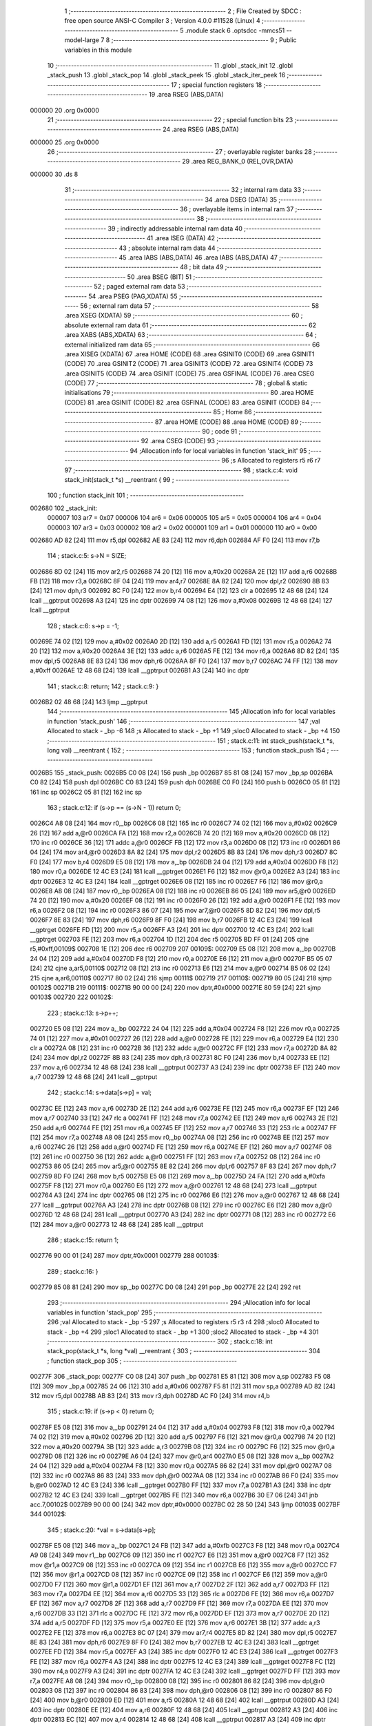                                       1 ;--------------------------------------------------------
                                      2 ; File Created by SDCC : free open source ANSI-C Compiler
                                      3 ; Version 4.0.0 #11528 (Linux)
                                      4 ;--------------------------------------------------------
                                      5 	.module stack
                                      6 	.optsdcc -mmcs51 --model-large
                                      7 	
                                      8 ;--------------------------------------------------------
                                      9 ; Public variables in this module
                                     10 ;--------------------------------------------------------
                                     11 	.globl _stack_init
                                     12 	.globl _stack_push
                                     13 	.globl _stack_pop
                                     14 	.globl _stack_peek
                                     15 	.globl _stack_iter_peek
                                     16 ;--------------------------------------------------------
                                     17 ; special function registers
                                     18 ;--------------------------------------------------------
                                     19 	.area RSEG    (ABS,DATA)
      000000                         20 	.org 0x0000
                                     21 ;--------------------------------------------------------
                                     22 ; special function bits
                                     23 ;--------------------------------------------------------
                                     24 	.area RSEG    (ABS,DATA)
      000000                         25 	.org 0x0000
                                     26 ;--------------------------------------------------------
                                     27 ; overlayable register banks
                                     28 ;--------------------------------------------------------
                                     29 	.area REG_BANK_0	(REL,OVR,DATA)
      000000                         30 	.ds 8
                                     31 ;--------------------------------------------------------
                                     32 ; internal ram data
                                     33 ;--------------------------------------------------------
                                     34 	.area DSEG    (DATA)
                                     35 ;--------------------------------------------------------
                                     36 ; overlayable items in internal ram 
                                     37 ;--------------------------------------------------------
                                     38 ;--------------------------------------------------------
                                     39 ; indirectly addressable internal ram data
                                     40 ;--------------------------------------------------------
                                     41 	.area ISEG    (DATA)
                                     42 ;--------------------------------------------------------
                                     43 ; absolute internal ram data
                                     44 ;--------------------------------------------------------
                                     45 	.area IABS    (ABS,DATA)
                                     46 	.area IABS    (ABS,DATA)
                                     47 ;--------------------------------------------------------
                                     48 ; bit data
                                     49 ;--------------------------------------------------------
                                     50 	.area BSEG    (BIT)
                                     51 ;--------------------------------------------------------
                                     52 ; paged external ram data
                                     53 ;--------------------------------------------------------
                                     54 	.area PSEG    (PAG,XDATA)
                                     55 ;--------------------------------------------------------
                                     56 ; external ram data
                                     57 ;--------------------------------------------------------
                                     58 	.area XSEG    (XDATA)
                                     59 ;--------------------------------------------------------
                                     60 ; absolute external ram data
                                     61 ;--------------------------------------------------------
                                     62 	.area XABS    (ABS,XDATA)
                                     63 ;--------------------------------------------------------
                                     64 ; external initialized ram data
                                     65 ;--------------------------------------------------------
                                     66 	.area XISEG   (XDATA)
                                     67 	.area HOME    (CODE)
                                     68 	.area GSINIT0 (CODE)
                                     69 	.area GSINIT1 (CODE)
                                     70 	.area GSINIT2 (CODE)
                                     71 	.area GSINIT3 (CODE)
                                     72 	.area GSINIT4 (CODE)
                                     73 	.area GSINIT5 (CODE)
                                     74 	.area GSINIT  (CODE)
                                     75 	.area GSFINAL (CODE)
                                     76 	.area CSEG    (CODE)
                                     77 ;--------------------------------------------------------
                                     78 ; global & static initialisations
                                     79 ;--------------------------------------------------------
                                     80 	.area HOME    (CODE)
                                     81 	.area GSINIT  (CODE)
                                     82 	.area GSFINAL (CODE)
                                     83 	.area GSINIT  (CODE)
                                     84 ;--------------------------------------------------------
                                     85 ; Home
                                     86 ;--------------------------------------------------------
                                     87 	.area HOME    (CODE)
                                     88 	.area HOME    (CODE)
                                     89 ;--------------------------------------------------------
                                     90 ; code
                                     91 ;--------------------------------------------------------
                                     92 	.area CSEG    (CODE)
                                     93 ;------------------------------------------------------------
                                     94 ;Allocation info for local variables in function 'stack_init'
                                     95 ;------------------------------------------------------------
                                     96 ;s                         Allocated to registers r5 r6 r7 
                                     97 ;------------------------------------------------------------
                                     98 ;	stack.c:4: void stack_init(stack_t *s) __reentrant {
                                     99 ;	-----------------------------------------
                                    100 ;	 function stack_init
                                    101 ;	-----------------------------------------
      002680                        102 _stack_init:
                           000007   103 	ar7 = 0x07
                           000006   104 	ar6 = 0x06
                           000005   105 	ar5 = 0x05
                           000004   106 	ar4 = 0x04
                           000003   107 	ar3 = 0x03
                           000002   108 	ar2 = 0x02
                           000001   109 	ar1 = 0x01
                           000000   110 	ar0 = 0x00
      002680 AD 82            [24]  111 	mov	r5,dpl
      002682 AE 83            [24]  112 	mov	r6,dph
      002684 AF F0            [24]  113 	mov	r7,b
                                    114 ;	stack.c:5: s->N = SIZE;
      002686 8D 02            [24]  115 	mov	ar2,r5
      002688 74 20            [12]  116 	mov	a,#0x20
      00268A 2E               [12]  117 	add	a,r6
      00268B FB               [12]  118 	mov	r3,a
      00268C 8F 04            [24]  119 	mov	ar4,r7
      00268E 8A 82            [24]  120 	mov	dpl,r2
      002690 8B 83            [24]  121 	mov	dph,r3
      002692 8C F0            [24]  122 	mov	b,r4
      002694 E4               [12]  123 	clr	a
      002695 12 48 68         [24]  124 	lcall	__gptrput
      002698 A3               [24]  125 	inc	dptr
      002699 74 08            [12]  126 	mov	a,#0x08
      00269B 12 48 68         [24]  127 	lcall	__gptrput
                                    128 ;	stack.c:6: s->p = -1;
      00269E 74 02            [12]  129 	mov	a,#0x02
      0026A0 2D               [12]  130 	add	a,r5
      0026A1 FD               [12]  131 	mov	r5,a
      0026A2 74 20            [12]  132 	mov	a,#0x20
      0026A4 3E               [12]  133 	addc	a,r6
      0026A5 FE               [12]  134 	mov	r6,a
      0026A6 8D 82            [24]  135 	mov	dpl,r5
      0026A8 8E 83            [24]  136 	mov	dph,r6
      0026AA 8F F0            [24]  137 	mov	b,r7
      0026AC 74 FF            [12]  138 	mov	a,#0xff
      0026AE 12 48 68         [24]  139 	lcall	__gptrput
      0026B1 A3               [24]  140 	inc	dptr
                                    141 ;	stack.c:8: return;
                                    142 ;	stack.c:9: }
      0026B2 02 48 68         [24]  143 	ljmp	__gptrput
                                    144 ;------------------------------------------------------------
                                    145 ;Allocation info for local variables in function 'stack_push'
                                    146 ;------------------------------------------------------------
                                    147 ;val                       Allocated to stack - _bp -6
                                    148 ;s                         Allocated to stack - _bp +1
                                    149 ;sloc0                     Allocated to stack - _bp +4
                                    150 ;------------------------------------------------------------
                                    151 ;	stack.c:11: int stack_push(stack_t *s, long val) __reentrant {
                                    152 ;	-----------------------------------------
                                    153 ;	 function stack_push
                                    154 ;	-----------------------------------------
      0026B5                        155 _stack_push:
      0026B5 C0 08            [24]  156 	push	_bp
      0026B7 85 81 08         [24]  157 	mov	_bp,sp
      0026BA C0 82            [24]  158 	push	dpl
      0026BC C0 83            [24]  159 	push	dph
      0026BE C0 F0            [24]  160 	push	b
      0026C0 05 81            [12]  161 	inc	sp
      0026C2 05 81            [12]  162 	inc	sp
                                    163 ;	stack.c:12: if (s->p == (s->N - 1)) return 0;
      0026C4 A8 08            [24]  164 	mov	r0,_bp
      0026C6 08               [12]  165 	inc	r0
      0026C7 74 02            [12]  166 	mov	a,#0x02
      0026C9 26               [12]  167 	add	a,@r0
      0026CA FA               [12]  168 	mov	r2,a
      0026CB 74 20            [12]  169 	mov	a,#0x20
      0026CD 08               [12]  170 	inc	r0
      0026CE 36               [12]  171 	addc	a,@r0
      0026CF FB               [12]  172 	mov	r3,a
      0026D0 08               [12]  173 	inc	r0
      0026D1 86 04            [24]  174 	mov	ar4,@r0
      0026D3 8A 82            [24]  175 	mov	dpl,r2
      0026D5 8B 83            [24]  176 	mov	dph,r3
      0026D7 8C F0            [24]  177 	mov	b,r4
      0026D9 E5 08            [12]  178 	mov	a,_bp
      0026DB 24 04            [12]  179 	add	a,#0x04
      0026DD F8               [12]  180 	mov	r0,a
      0026DE 12 4C E3         [24]  181 	lcall	__gptrget
      0026E1 F6               [12]  182 	mov	@r0,a
      0026E2 A3               [24]  183 	inc	dptr
      0026E3 12 4C E3         [24]  184 	lcall	__gptrget
      0026E6 08               [12]  185 	inc	r0
      0026E7 F6               [12]  186 	mov	@r0,a
      0026E8 A8 08            [24]  187 	mov	r0,_bp
      0026EA 08               [12]  188 	inc	r0
      0026EB 86 05            [24]  189 	mov	ar5,@r0
      0026ED 74 20            [12]  190 	mov	a,#0x20
      0026EF 08               [12]  191 	inc	r0
      0026F0 26               [12]  192 	add	a,@r0
      0026F1 FE               [12]  193 	mov	r6,a
      0026F2 08               [12]  194 	inc	r0
      0026F3 86 07            [24]  195 	mov	ar7,@r0
      0026F5 8D 82            [24]  196 	mov	dpl,r5
      0026F7 8E 83            [24]  197 	mov	dph,r6
      0026F9 8F F0            [24]  198 	mov	b,r7
      0026FB 12 4C E3         [24]  199 	lcall	__gptrget
      0026FE FD               [12]  200 	mov	r5,a
      0026FF A3               [24]  201 	inc	dptr
      002700 12 4C E3         [24]  202 	lcall	__gptrget
      002703 FE               [12]  203 	mov	r6,a
      002704 1D               [12]  204 	dec	r5
      002705 BD FF 01         [24]  205 	cjne	r5,#0xff,00109$
      002708 1E               [12]  206 	dec	r6
      002709                        207 00109$:
      002709 E5 08            [12]  208 	mov	a,_bp
      00270B 24 04            [12]  209 	add	a,#0x04
      00270D F8               [12]  210 	mov	r0,a
      00270E E6               [12]  211 	mov	a,@r0
      00270F B5 05 07         [24]  212 	cjne	a,ar5,00110$
      002712 08               [12]  213 	inc	r0
      002713 E6               [12]  214 	mov	a,@r0
      002714 B5 06 02         [24]  215 	cjne	a,ar6,00110$
      002717 80 02            [24]  216 	sjmp	00111$
      002719                        217 00110$:
      002719 80 05            [24]  218 	sjmp	00102$
      00271B                        219 00111$:
      00271B 90 00 00         [24]  220 	mov	dptr,#0x0000
      00271E 80 59            [24]  221 	sjmp	00103$
      002720                        222 00102$:
                                    223 ;	stack.c:13: s->p++;
      002720 E5 08            [12]  224 	mov	a,_bp
      002722 24 04            [12]  225 	add	a,#0x04
      002724 F8               [12]  226 	mov	r0,a
      002725 74 01            [12]  227 	mov	a,#0x01
      002727 26               [12]  228 	add	a,@r0
      002728 FE               [12]  229 	mov	r6,a
      002729 E4               [12]  230 	clr	a
      00272A 08               [12]  231 	inc	r0
      00272B 36               [12]  232 	addc	a,@r0
      00272C FF               [12]  233 	mov	r7,a
      00272D 8A 82            [24]  234 	mov	dpl,r2
      00272F 8B 83            [24]  235 	mov	dph,r3
      002731 8C F0            [24]  236 	mov	b,r4
      002733 EE               [12]  237 	mov	a,r6
      002734 12 48 68         [24]  238 	lcall	__gptrput
      002737 A3               [24]  239 	inc	dptr
      002738 EF               [12]  240 	mov	a,r7
      002739 12 48 68         [24]  241 	lcall	__gptrput
                                    242 ;	stack.c:14: s->data[s->p] = val;
      00273C EE               [12]  243 	mov	a,r6
      00273D 2E               [12]  244 	add	a,r6
      00273E FE               [12]  245 	mov	r6,a
      00273F EF               [12]  246 	mov	a,r7
      002740 33               [12]  247 	rlc	a
      002741 FF               [12]  248 	mov	r7,a
      002742 EE               [12]  249 	mov	a,r6
      002743 2E               [12]  250 	add	a,r6
      002744 FE               [12]  251 	mov	r6,a
      002745 EF               [12]  252 	mov	a,r7
      002746 33               [12]  253 	rlc	a
      002747 FF               [12]  254 	mov	r7,a
      002748 A8 08            [24]  255 	mov	r0,_bp
      00274A 08               [12]  256 	inc	r0
      00274B EE               [12]  257 	mov	a,r6
      00274C 26               [12]  258 	add	a,@r0
      00274D FE               [12]  259 	mov	r6,a
      00274E EF               [12]  260 	mov	a,r7
      00274F 08               [12]  261 	inc	r0
      002750 36               [12]  262 	addc	a,@r0
      002751 FF               [12]  263 	mov	r7,a
      002752 08               [12]  264 	inc	r0
      002753 86 05            [24]  265 	mov	ar5,@r0
      002755 8E 82            [24]  266 	mov	dpl,r6
      002757 8F 83            [24]  267 	mov	dph,r7
      002759 8D F0            [24]  268 	mov	b,r5
      00275B E5 08            [12]  269 	mov	a,_bp
      00275D 24 FA            [12]  270 	add	a,#0xfa
      00275F F8               [12]  271 	mov	r0,a
      002760 E6               [12]  272 	mov	a,@r0
      002761 12 48 68         [24]  273 	lcall	__gptrput
      002764 A3               [24]  274 	inc	dptr
      002765 08               [12]  275 	inc	r0
      002766 E6               [12]  276 	mov	a,@r0
      002767 12 48 68         [24]  277 	lcall	__gptrput
      00276A A3               [24]  278 	inc	dptr
      00276B 08               [12]  279 	inc	r0
      00276C E6               [12]  280 	mov	a,@r0
      00276D 12 48 68         [24]  281 	lcall	__gptrput
      002770 A3               [24]  282 	inc	dptr
      002771 08               [12]  283 	inc	r0
      002772 E6               [12]  284 	mov	a,@r0
      002773 12 48 68         [24]  285 	lcall	__gptrput
                                    286 ;	stack.c:15: return 1;
      002776 90 00 01         [24]  287 	mov	dptr,#0x0001
      002779                        288 00103$:
                                    289 ;	stack.c:16: }
      002779 85 08 81         [24]  290 	mov	sp,_bp
      00277C D0 08            [24]  291 	pop	_bp
      00277E 22               [24]  292 	ret
                                    293 ;------------------------------------------------------------
                                    294 ;Allocation info for local variables in function 'stack_pop'
                                    295 ;------------------------------------------------------------
                                    296 ;val                       Allocated to stack - _bp -5
                                    297 ;s                         Allocated to registers r5 r3 r4 
                                    298 ;sloc0                     Allocated to stack - _bp +4
                                    299 ;sloc1                     Allocated to stack - _bp +1
                                    300 ;sloc2                     Allocated to stack - _bp +4
                                    301 ;------------------------------------------------------------
                                    302 ;	stack.c:18: int stack_pop(stack_t *s, long *val) __reentrant {
                                    303 ;	-----------------------------------------
                                    304 ;	 function stack_pop
                                    305 ;	-----------------------------------------
      00277F                        306 _stack_pop:
      00277F C0 08            [24]  307 	push	_bp
      002781 E5 81            [12]  308 	mov	a,sp
      002783 F5 08            [12]  309 	mov	_bp,a
      002785 24 06            [12]  310 	add	a,#0x06
      002787 F5 81            [12]  311 	mov	sp,a
      002789 AD 82            [24]  312 	mov	r5,dpl
      00278B AB 83            [24]  313 	mov	r3,dph
      00278D AC F0            [24]  314 	mov	r4,b
                                    315 ;	stack.c:19: if (s->p < 0) return 0;
      00278F E5 08            [12]  316 	mov	a,_bp
      002791 24 04            [12]  317 	add	a,#0x04
      002793 F8               [12]  318 	mov	r0,a
      002794 74 02            [12]  319 	mov	a,#0x02
      002796 2D               [12]  320 	add	a,r5
      002797 F6               [12]  321 	mov	@r0,a
      002798 74 20            [12]  322 	mov	a,#0x20
      00279A 3B               [12]  323 	addc	a,r3
      00279B 08               [12]  324 	inc	r0
      00279C F6               [12]  325 	mov	@r0,a
      00279D 08               [12]  326 	inc	r0
      00279E A6 04            [24]  327 	mov	@r0,ar4
      0027A0 E5 08            [12]  328 	mov	a,_bp
      0027A2 24 04            [12]  329 	add	a,#0x04
      0027A4 F8               [12]  330 	mov	r0,a
      0027A5 86 82            [24]  331 	mov	dpl,@r0
      0027A7 08               [12]  332 	inc	r0
      0027A8 86 83            [24]  333 	mov	dph,@r0
      0027AA 08               [12]  334 	inc	r0
      0027AB 86 F0            [24]  335 	mov	b,@r0
      0027AD 12 4C E3         [24]  336 	lcall	__gptrget
      0027B0 FF               [12]  337 	mov	r7,a
      0027B1 A3               [24]  338 	inc	dptr
      0027B2 12 4C E3         [24]  339 	lcall	__gptrget
      0027B5 FE               [12]  340 	mov	r6,a
      0027B6 30 E7 06         [24]  341 	jnb	acc.7,00102$
      0027B9 90 00 00         [24]  342 	mov	dptr,#0x0000
      0027BC 02 28 50         [24]  343 	ljmp	00103$
      0027BF                        344 00102$:
                                    345 ;	stack.c:20: *val = s->data[s->p];
      0027BF E5 08            [12]  346 	mov	a,_bp
      0027C1 24 FB            [12]  347 	add	a,#0xfb
      0027C3 F8               [12]  348 	mov	r0,a
      0027C4 A9 08            [24]  349 	mov	r1,_bp
      0027C6 09               [12]  350 	inc	r1
      0027C7 E6               [12]  351 	mov	a,@r0
      0027C8 F7               [12]  352 	mov	@r1,a
      0027C9 08               [12]  353 	inc	r0
      0027CA 09               [12]  354 	inc	r1
      0027CB E6               [12]  355 	mov	a,@r0
      0027CC F7               [12]  356 	mov	@r1,a
      0027CD 08               [12]  357 	inc	r0
      0027CE 09               [12]  358 	inc	r1
      0027CF E6               [12]  359 	mov	a,@r0
      0027D0 F7               [12]  360 	mov	@r1,a
      0027D1 EF               [12]  361 	mov	a,r7
      0027D2 2F               [12]  362 	add	a,r7
      0027D3 FF               [12]  363 	mov	r7,a
      0027D4 EE               [12]  364 	mov	a,r6
      0027D5 33               [12]  365 	rlc	a
      0027D6 FE               [12]  366 	mov	r6,a
      0027D7 EF               [12]  367 	mov	a,r7
      0027D8 2F               [12]  368 	add	a,r7
      0027D9 FF               [12]  369 	mov	r7,a
      0027DA EE               [12]  370 	mov	a,r6
      0027DB 33               [12]  371 	rlc	a
      0027DC FE               [12]  372 	mov	r6,a
      0027DD EF               [12]  373 	mov	a,r7
      0027DE 2D               [12]  374 	add	a,r5
      0027DF FD               [12]  375 	mov	r5,a
      0027E0 EE               [12]  376 	mov	a,r6
      0027E1 3B               [12]  377 	addc	a,r3
      0027E2 FE               [12]  378 	mov	r6,a
      0027E3 8C 07            [24]  379 	mov	ar7,r4
      0027E5 8D 82            [24]  380 	mov	dpl,r5
      0027E7 8E 83            [24]  381 	mov	dph,r6
      0027E9 8F F0            [24]  382 	mov	b,r7
      0027EB 12 4C E3         [24]  383 	lcall	__gptrget
      0027EE FD               [12]  384 	mov	r5,a
      0027EF A3               [24]  385 	inc	dptr
      0027F0 12 4C E3         [24]  386 	lcall	__gptrget
      0027F3 FE               [12]  387 	mov	r6,a
      0027F4 A3               [24]  388 	inc	dptr
      0027F5 12 4C E3         [24]  389 	lcall	__gptrget
      0027F8 FC               [12]  390 	mov	r4,a
      0027F9 A3               [24]  391 	inc	dptr
      0027FA 12 4C E3         [24]  392 	lcall	__gptrget
      0027FD FF               [12]  393 	mov	r7,a
      0027FE A8 08            [24]  394 	mov	r0,_bp
      002800 08               [12]  395 	inc	r0
      002801 86 82            [24]  396 	mov	dpl,@r0
      002803 08               [12]  397 	inc	r0
      002804 86 83            [24]  398 	mov	dph,@r0
      002806 08               [12]  399 	inc	r0
      002807 86 F0            [24]  400 	mov	b,@r0
      002809 ED               [12]  401 	mov	a,r5
      00280A 12 48 68         [24]  402 	lcall	__gptrput
      00280D A3               [24]  403 	inc	dptr
      00280E EE               [12]  404 	mov	a,r6
      00280F 12 48 68         [24]  405 	lcall	__gptrput
      002812 A3               [24]  406 	inc	dptr
      002813 EC               [12]  407 	mov	a,r4
      002814 12 48 68         [24]  408 	lcall	__gptrput
      002817 A3               [24]  409 	inc	dptr
      002818 EF               [12]  410 	mov	a,r7
      002819 12 48 68         [24]  411 	lcall	__gptrput
                                    412 ;	stack.c:21: s->p--;
      00281C E5 08            [12]  413 	mov	a,_bp
      00281E 24 04            [12]  414 	add	a,#0x04
      002820 F8               [12]  415 	mov	r0,a
      002821 86 82            [24]  416 	mov	dpl,@r0
      002823 08               [12]  417 	inc	r0
      002824 86 83            [24]  418 	mov	dph,@r0
      002826 08               [12]  419 	inc	r0
      002827 86 F0            [24]  420 	mov	b,@r0
      002829 12 4C E3         [24]  421 	lcall	__gptrget
      00282C FE               [12]  422 	mov	r6,a
      00282D A3               [24]  423 	inc	dptr
      00282E 12 4C E3         [24]  424 	lcall	__gptrget
      002831 FF               [12]  425 	mov	r7,a
      002832 1E               [12]  426 	dec	r6
      002833 BE FF 01         [24]  427 	cjne	r6,#0xff,00110$
      002836 1F               [12]  428 	dec	r7
      002837                        429 00110$:
      002837 E5 08            [12]  430 	mov	a,_bp
      002839 24 04            [12]  431 	add	a,#0x04
      00283B F8               [12]  432 	mov	r0,a
      00283C 86 82            [24]  433 	mov	dpl,@r0
      00283E 08               [12]  434 	inc	r0
      00283F 86 83            [24]  435 	mov	dph,@r0
      002841 08               [12]  436 	inc	r0
      002842 86 F0            [24]  437 	mov	b,@r0
      002844 EE               [12]  438 	mov	a,r6
      002845 12 48 68         [24]  439 	lcall	__gptrput
      002848 A3               [24]  440 	inc	dptr
      002849 EF               [12]  441 	mov	a,r7
      00284A 12 48 68         [24]  442 	lcall	__gptrput
                                    443 ;	stack.c:22: return 1;
      00284D 90 00 01         [24]  444 	mov	dptr,#0x0001
      002850                        445 00103$:
                                    446 ;	stack.c:23: }
      002850 85 08 81         [24]  447 	mov	sp,_bp
      002853 D0 08            [24]  448 	pop	_bp
      002855 22               [24]  449 	ret
                                    450 ;------------------------------------------------------------
                                    451 ;Allocation info for local variables in function 'stack_peek'
                                    452 ;------------------------------------------------------------
                                    453 ;val                       Allocated to stack - _bp -5
                                    454 ;s                         Allocated to registers r7 r6 r5 
                                    455 ;sloc0                     Allocated to stack - _bp +1
                                    456 ;------------------------------------------------------------
                                    457 ;	stack.c:25: int stack_peek(stack_t *s, long *val) __reentrant {
                                    458 ;	-----------------------------------------
                                    459 ;	 function stack_peek
                                    460 ;	-----------------------------------------
      002856                        461 _stack_peek:
      002856 C0 08            [24]  462 	push	_bp
      002858 85 81 08         [24]  463 	mov	_bp,sp
      00285B 05 81            [12]  464 	inc	sp
      00285D 05 81            [12]  465 	inc	sp
      00285F 05 81            [12]  466 	inc	sp
      002861 AF 82            [24]  467 	mov	r7,dpl
      002863 AE 83            [24]  468 	mov	r6,dph
      002865 AD F0            [24]  469 	mov	r5,b
                                    470 ;	stack.c:26: if (s->p < 0) return 0;
      002867 74 02            [12]  471 	mov	a,#0x02
      002869 2F               [12]  472 	add	a,r7
      00286A FB               [12]  473 	mov	r3,a
      00286B 74 20            [12]  474 	mov	a,#0x20
      00286D 3E               [12]  475 	addc	a,r6
      00286E FA               [12]  476 	mov	r2,a
      00286F 8D 04            [24]  477 	mov	ar4,r5
      002871 8B 82            [24]  478 	mov	dpl,r3
      002873 8A 83            [24]  479 	mov	dph,r2
      002875 8C F0            [24]  480 	mov	b,r4
      002877 12 4C E3         [24]  481 	lcall	__gptrget
      00287A FB               [12]  482 	mov	r3,a
      00287B A3               [24]  483 	inc	dptr
      00287C 12 4C E3         [24]  484 	lcall	__gptrget
      00287F FC               [12]  485 	mov	r4,a
      002880 30 E7 05         [24]  486 	jnb	acc.7,00102$
      002883 90 00 00         [24]  487 	mov	dptr,#0x0000
      002886 80 5E            [24]  488 	sjmp	00103$
      002888                        489 00102$:
                                    490 ;	stack.c:27: *val = s->data[s->p];
      002888 E5 08            [12]  491 	mov	a,_bp
      00288A 24 FB            [12]  492 	add	a,#0xfb
      00288C F8               [12]  493 	mov	r0,a
      00288D A9 08            [24]  494 	mov	r1,_bp
      00288F 09               [12]  495 	inc	r1
      002890 E6               [12]  496 	mov	a,@r0
      002891 F7               [12]  497 	mov	@r1,a
      002892 08               [12]  498 	inc	r0
      002893 09               [12]  499 	inc	r1
      002894 E6               [12]  500 	mov	a,@r0
      002895 F7               [12]  501 	mov	@r1,a
      002896 08               [12]  502 	inc	r0
      002897 09               [12]  503 	inc	r1
      002898 E6               [12]  504 	mov	a,@r0
      002899 F7               [12]  505 	mov	@r1,a
      00289A EB               [12]  506 	mov	a,r3
      00289B 2B               [12]  507 	add	a,r3
      00289C FB               [12]  508 	mov	r3,a
      00289D EC               [12]  509 	mov	a,r4
      00289E 33               [12]  510 	rlc	a
      00289F FC               [12]  511 	mov	r4,a
      0028A0 EB               [12]  512 	mov	a,r3
      0028A1 2B               [12]  513 	add	a,r3
      0028A2 FB               [12]  514 	mov	r3,a
      0028A3 EC               [12]  515 	mov	a,r4
      0028A4 33               [12]  516 	rlc	a
      0028A5 FC               [12]  517 	mov	r4,a
      0028A6 EB               [12]  518 	mov	a,r3
      0028A7 2F               [12]  519 	add	a,r7
      0028A8 FB               [12]  520 	mov	r3,a
      0028A9 EC               [12]  521 	mov	a,r4
      0028AA 3E               [12]  522 	addc	a,r6
      0028AB FC               [12]  523 	mov	r4,a
      0028AC 8B 82            [24]  524 	mov	dpl,r3
      0028AE 8C 83            [24]  525 	mov	dph,r4
      0028B0 8D F0            [24]  526 	mov	b,r5
      0028B2 12 4C E3         [24]  527 	lcall	__gptrget
      0028B5 FB               [12]  528 	mov	r3,a
      0028B6 A3               [24]  529 	inc	dptr
      0028B7 12 4C E3         [24]  530 	lcall	__gptrget
      0028BA FC               [12]  531 	mov	r4,a
      0028BB A3               [24]  532 	inc	dptr
      0028BC 12 4C E3         [24]  533 	lcall	__gptrget
      0028BF FD               [12]  534 	mov	r5,a
      0028C0 A3               [24]  535 	inc	dptr
      0028C1 12 4C E3         [24]  536 	lcall	__gptrget
      0028C4 FF               [12]  537 	mov	r7,a
      0028C5 A8 08            [24]  538 	mov	r0,_bp
      0028C7 08               [12]  539 	inc	r0
      0028C8 86 82            [24]  540 	mov	dpl,@r0
      0028CA 08               [12]  541 	inc	r0
      0028CB 86 83            [24]  542 	mov	dph,@r0
      0028CD 08               [12]  543 	inc	r0
      0028CE 86 F0            [24]  544 	mov	b,@r0
      0028D0 EB               [12]  545 	mov	a,r3
      0028D1 12 48 68         [24]  546 	lcall	__gptrput
      0028D4 A3               [24]  547 	inc	dptr
      0028D5 EC               [12]  548 	mov	a,r4
      0028D6 12 48 68         [24]  549 	lcall	__gptrput
      0028D9 A3               [24]  550 	inc	dptr
      0028DA ED               [12]  551 	mov	a,r5
      0028DB 12 48 68         [24]  552 	lcall	__gptrput
      0028DE A3               [24]  553 	inc	dptr
      0028DF EF               [12]  554 	mov	a,r7
      0028E0 12 48 68         [24]  555 	lcall	__gptrput
                                    556 ;	stack.c:28: return 1;
      0028E3 90 00 01         [24]  557 	mov	dptr,#0x0001
      0028E6                        558 00103$:
                                    559 ;	stack.c:29: }
      0028E6 85 08 81         [24]  560 	mov	sp,_bp
      0028E9 D0 08            [24]  561 	pop	_bp
      0028EB 22               [24]  562 	ret
                                    563 ;------------------------------------------------------------
                                    564 ;Allocation info for local variables in function 'stack_iter_peek'
                                    565 ;------------------------------------------------------------
                                    566 ;iter                      Allocated to stack - _bp -4
                                    567 ;_ctx                      Allocated to stack - _bp -7
                                    568 ;s                         Allocated to stack - _bp +1
                                    569 ;j                         Allocated to registers 
                                    570 ;r                         Allocated to registers r2 r7 
                                    571 ;------------------------------------------------------------
                                    572 ;	stack.c:31: int stack_iter_peek(stack_t *s, stack_iter_t iter, void *_ctx) __reentrant {
                                    573 ;	-----------------------------------------
                                    574 ;	 function stack_iter_peek
                                    575 ;	-----------------------------------------
      0028EC                        576 _stack_iter_peek:
      0028EC C0 08            [24]  577 	push	_bp
      0028EE 85 81 08         [24]  578 	mov	_bp,sp
      0028F1 C0 82            [24]  579 	push	dpl
      0028F3 C0 83            [24]  580 	push	dph
      0028F5 C0 F0            [24]  581 	push	b
                                    582 ;	stack.c:34: if (s->p < 0) return 0;
      0028F7 A8 08            [24]  583 	mov	r0,_bp
      0028F9 08               [12]  584 	inc	r0
      0028FA 74 02            [12]  585 	mov	a,#0x02
      0028FC 26               [12]  586 	add	a,@r0
      0028FD FB               [12]  587 	mov	r3,a
      0028FE 74 20            [12]  588 	mov	a,#0x20
      002900 08               [12]  589 	inc	r0
      002901 36               [12]  590 	addc	a,@r0
      002902 FA               [12]  591 	mov	r2,a
      002903 08               [12]  592 	inc	r0
      002904 86 04            [24]  593 	mov	ar4,@r0
      002906 8B 82            [24]  594 	mov	dpl,r3
      002908 8A 83            [24]  595 	mov	dph,r2
      00290A 8C F0            [24]  596 	mov	b,r4
      00290C 12 4C E3         [24]  597 	lcall	__gptrget
      00290F FB               [12]  598 	mov	r3,a
      002910 A3               [24]  599 	inc	dptr
      002911 12 4C E3         [24]  600 	lcall	__gptrget
      002914 FC               [12]  601 	mov	r4,a
      002915 30 E7 06         [24]  602 	jnb	acc.7,00102$
      002918 90 00 00         [24]  603 	mov	dptr,#0x0000
      00291B 02 29 BA         [24]  604 	ljmp	00109$
      00291E                        605 00102$:
                                    606 ;	stack.c:36: for (j = s->p, r = 0; j >= 0; j--) {
      00291E 7A 00            [12]  607 	mov	r2,#0x00
      002920 7F 00            [12]  608 	mov	r7,#0x00
      002922                        609 00107$:
      002922 EC               [12]  610 	mov	a,r4
      002923 30 E7 03         [24]  611 	jnb	acc.7,00129$
      002926 02 29 B6         [24]  612 	ljmp	00105$
      002929                        613 00129$:
                                    614 ;	stack.c:37: r = iter(_ctx, s->data[j]);
      002929 EB               [12]  615 	mov	a,r3
      00292A 2B               [12]  616 	add	a,r3
      00292B FD               [12]  617 	mov	r5,a
      00292C EC               [12]  618 	mov	a,r4
      00292D 33               [12]  619 	rlc	a
      00292E FE               [12]  620 	mov	r6,a
      00292F ED               [12]  621 	mov	a,r5
      002930 2D               [12]  622 	add	a,r5
      002931 FD               [12]  623 	mov	r5,a
      002932 EE               [12]  624 	mov	a,r6
      002933 33               [12]  625 	rlc	a
      002934 FE               [12]  626 	mov	r6,a
      002935 C0 03            [24]  627 	push	ar3
      002937 C0 04            [24]  628 	push	ar4
      002939 A8 08            [24]  629 	mov	r0,_bp
      00293B 08               [12]  630 	inc	r0
      00293C ED               [12]  631 	mov	a,r5
      00293D 26               [12]  632 	add	a,@r0
      00293E FD               [12]  633 	mov	r5,a
      00293F EE               [12]  634 	mov	a,r6
      002940 08               [12]  635 	inc	r0
      002941 36               [12]  636 	addc	a,@r0
      002942 FC               [12]  637 	mov	r4,a
      002943 08               [12]  638 	inc	r0
      002944 86 06            [24]  639 	mov	ar6,@r0
      002946 8D 82            [24]  640 	mov	dpl,r5
      002948 8C 83            [24]  641 	mov	dph,r4
      00294A 8E F0            [24]  642 	mov	b,r6
      00294C 12 4C E3         [24]  643 	lcall	__gptrget
      00294F FD               [12]  644 	mov	r5,a
      002950 A3               [24]  645 	inc	dptr
      002951 12 4C E3         [24]  646 	lcall	__gptrget
      002954 FC               [12]  647 	mov	r4,a
      002955 A3               [24]  648 	inc	dptr
      002956 12 4C E3         [24]  649 	lcall	__gptrget
      002959 FE               [12]  650 	mov	r6,a
      00295A A3               [24]  651 	inc	dptr
      00295B 12 4C E3         [24]  652 	lcall	__gptrget
      00295E FB               [12]  653 	mov	r3,a
      00295F C0 04            [24]  654 	push	ar4
      002961 C0 03            [24]  655 	push	ar3
      002963 C0 05            [24]  656 	push	ar5
      002965 C0 04            [24]  657 	push	ar4
      002967 C0 06            [24]  658 	push	ar6
      002969 C0 03            [24]  659 	push	ar3
      00296B 12 29 70         [24]  660 	lcall	00130$
      00296E 80 1A            [24]  661 	sjmp	00131$
      002970                        662 00130$:
      002970 E5 08            [12]  663 	mov	a,_bp
      002972 24 FC            [12]  664 	add	a,#0xfc
      002974 F8               [12]  665 	mov	r0,a
      002975 E6               [12]  666 	mov	a,@r0
      002976 C0 E0            [24]  667 	push	acc
      002978 08               [12]  668 	inc	r0
      002979 E6               [12]  669 	mov	a,@r0
      00297A C0 E0            [24]  670 	push	acc
      00297C E5 08            [12]  671 	mov	a,_bp
      00297E 24 F9            [12]  672 	add	a,#0xf9
      002980 F8               [12]  673 	mov	r0,a
      002981 86 82            [24]  674 	mov	dpl,@r0
      002983 08               [12]  675 	inc	r0
      002984 86 83            [24]  676 	mov	dph,@r0
      002986 08               [12]  677 	inc	r0
      002987 86 F0            [24]  678 	mov	b,@r0
      002989 22               [24]  679 	ret
      00298A                        680 00131$:
      00298A AD 82            [24]  681 	mov	r5,dpl
      00298C AE 83            [24]  682 	mov	r6,dph
      00298E E5 81            [12]  683 	mov	a,sp
      002990 24 FC            [12]  684 	add	a,#0xfc
      002992 F5 81            [12]  685 	mov	sp,a
      002994 D0 03            [24]  686 	pop	ar3
      002996 D0 04            [24]  687 	pop	ar4
      002998 8D 02            [24]  688 	mov	ar2,r5
      00299A 8E 07            [24]  689 	mov	ar7,r6
                                    690 ;	stack.c:38: if (r <= 0) break;
      00299C C3               [12]  691 	clr	c
      00299D E4               [12]  692 	clr	a
      00299E 9A               [12]  693 	subb	a,r2
      00299F 74 80            [12]  694 	mov	a,#(0x00 ^ 0x80)
      0029A1 8F F0            [24]  695 	mov	b,r7
      0029A3 63 F0 80         [24]  696 	xrl	b,#0x80
      0029A6 95 F0            [12]  697 	subb	a,b
      0029A8 D0 04            [24]  698 	pop	ar4
      0029AA D0 03            [24]  699 	pop	ar3
      0029AC 50 08            [24]  700 	jnc	00105$
                                    701 ;	stack.c:36: for (j = s->p, r = 0; j >= 0; j--) {
      0029AE 1B               [12]  702 	dec	r3
      0029AF BB FF 01         [24]  703 	cjne	r3,#0xff,00133$
      0029B2 1C               [12]  704 	dec	r4
      0029B3                        705 00133$:
      0029B3 02 29 22         [24]  706 	ljmp	00107$
      0029B6                        707 00105$:
                                    708 ;	stack.c:41: return r;
      0029B6 8A 82            [24]  709 	mov	dpl,r2
      0029B8 8F 83            [24]  710 	mov	dph,r7
      0029BA                        711 00109$:
                                    712 ;	stack.c:42: }
      0029BA 85 08 81         [24]  713 	mov	sp,_bp
      0029BD D0 08            [24]  714 	pop	_bp
      0029BF 22               [24]  715 	ret
                                    716 	.area CSEG    (CODE)
                                    717 	.area CONST   (CODE)
                                    718 	.area XINIT   (CODE)
                                    719 	.area CABS    (ABS,CODE)
